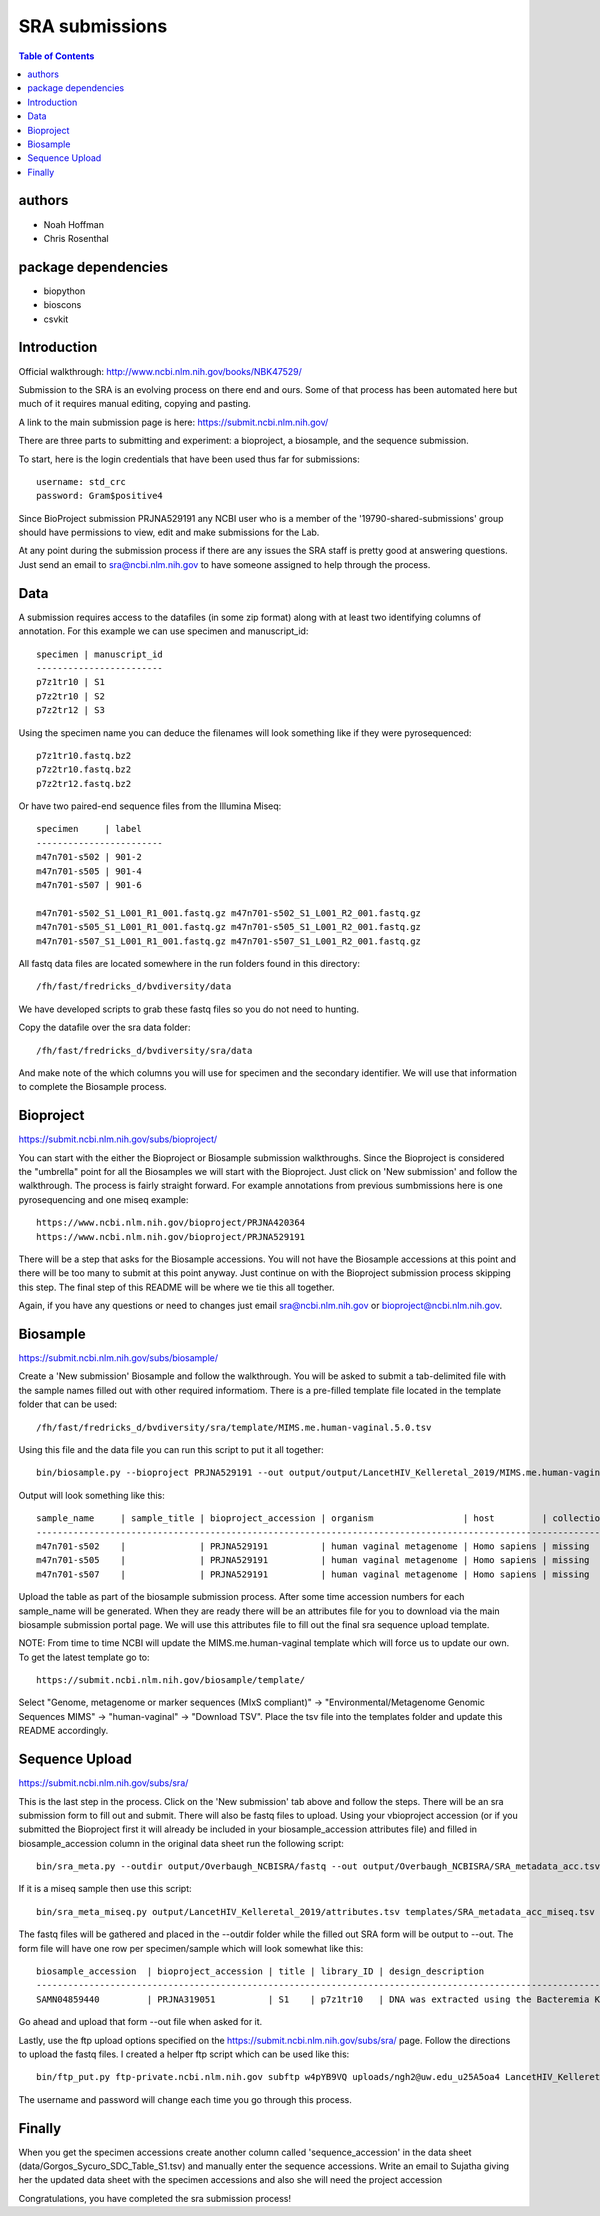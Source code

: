 ===============
SRA submissions
===============

.. contents:: Table of Contents

authors
=======

* Noah Hoffman
* Chris Rosenthal

package dependencies
====================

* biopython
* bioscons
* csvkit

Introduction
============

Official walkthrough: http://www.ncbi.nlm.nih.gov/books/NBK47529/

Submission to the SRA is an evolving process on there end and ours. Some 
of that process has been automated here but much of it requires manual editing,
copying and pasting.

A link to the main submission page is here: https://submit.ncbi.nlm.nih.gov/

There are three parts to submitting and experiment: a bioproject, a biosample,
and the sequence submission.

To start, here is the login credentials that have been used thus far for
submissions::

  username: std_crc
  password: Gram$positive4

Since BioProject submission PRJNA529191 any NCBI user who is a member of the
'19790-shared-submissions' group should have permissions to view, edit and
make submissions for the Lab.

At any point during the submission process if there are any issues the SRA staff
is pretty good at answering questions. Just send an email to sra@ncbi.nlm.nih.gov 
to have someone assigned to help through the process.

Data
====

A submission requires access to the datafiles (in some zip format) along with
at least two identifying columns of annotation.  For this example we can use
specimen and manuscript_id::

  specimen | manuscript_id
  ------------------------
  p7z1tr10 | S1
  p7z2tr10 | S2
  p7z2tr12 | S3

Using the specimen name you can deduce the filenames will look something like 
if they were pyrosequenced::

  p7z1tr10.fastq.bz2
  p7z2tr10.fastq.bz2
  p7z2tr12.fastq.bz2

Or have two paired-end sequence files from the Illumina Miseq::

  specimen     | label
  ------------------------
  m47n701-s502 | 901-2
  m47n701-s505 | 901-4
  m47n701-s507 | 901-6

  m47n701-s502_S1_L001_R1_001.fastq.gz m47n701-s502_S1_L001_R2_001.fastq.gz
  m47n701-s505_S1_L001_R1_001.fastq.gz m47n701-s505_S1_L001_R2_001.fastq.gz
  m47n701-s507_S1_L001_R1_001.fastq.gz m47n701-s507_S1_L001_R2_001.fastq.gz

All fastq data files are located somewhere in the run folders found in this
directory::

  /fh/fast/fredricks_d/bvdiversity/data

We have developed scripts to grab these fastq files so you do not
need to hunting.

Copy the datafile over the sra data folder::

  /fh/fast/fredricks_d/bvdiversity/sra/data

And make note of the which columns you will use for specimen and the secondary
identifier.  We will use that information to complete the Biosample process.

Bioproject
==========

https://submit.ncbi.nlm.nih.gov/subs/bioproject/

You can start with the either the Bioproject or Biosample submission 
walkthroughs.  Since the Bioproject is considered the "umbrella" point for 
all the Biosamples we will start with the Bioproject.  Just click on 
'New submission' and follow the walkthrough.  The process is fairly 
straight forward.  For example annotations from previous sumbmissions here is 
one pyrosequencing and one miseq example::

  https://www.ncbi.nlm.nih.gov/bioproject/PRJNA420364
  https://www.ncbi.nlm.nih.gov/bioproject/PRJNA529191

There will be a step that asks for the Biosample accessions.  You will not
have the Biosample accessions at this point and there will be too many
to submit at this point anyway.  Just continue on with the Bioproject
submission process skipping this step.  The final step of this README
will be where we tie this all together.

Again, if you have any questions or need to changes just email
sra@ncbi.nlm.nih.gov or bioproject@ncbi.nlm.nih.gov.

Biosample
=========

https://submit.ncbi.nlm.nih.gov/subs/biosample/

Create a 'New submission' Biosample and follow the walkthrough. You will be
asked to submit a tab-delimited file with the sample names filled out with
other required informatiom.  There is a pre-filled template file located in
the template folder that can be used::

  /fh/fast/fredricks_d/bvdiversity/sra/template/MIMS.me.human-vaginal.5.0.tsv

Using this file and the data file you can run this script to put it all 
together::

  bin/biosample.py --bioproject PRJNA529191 --out output/output/LancetHIV_Kelleretal_2019/MIMS.me.human-vaginal.5.0.tsv data/LancetHIV_Kelleretal_2019_table.tsv specimen,label templates/MIMS.me.human-vaginal.5.0.tsv

Output will look something like this::

  sample_name     | sample_title | bioproject_accession | organism                 | host         | collection_date | geo_loc_name       | lat_lon       | ref_biomaterial | rel_to_oxygen | samp_collect_device | samp_mat_process | samp_size | source_material_id | description | label
  -----------------------------------------------------------------------------------------------------------------------------------------------------------------------------------------------------------------------------------------------------------------------------------
  m47n701-s502    |              | PRJNA529191          | human vaginal metagenome | Homo sapiens | missing         | "USA: Seattle, WA" | not collected |                 |               |                     |                  |           |                    |             | 901-2
  m47n701-s505    |              | PRJNA529191          | human vaginal metagenome | Homo sapiens | missing         | "USA: Seattle, WA" | not collected |                 |               |                     |                  |           |                    |             | 901-4
  m47n701-s507    |              | PRJNA529191          | human vaginal metagenome | Homo sapiens | missing         | "USA: Seattle, WA" | not collected |                 |               |                     |                  |           |                    |             | 901-6

Upload the table as part of the biosample submission process.  After some time
accession numbers for each sample_name will be generated.  When they are ready
there will be an attributes file for you to download via the main biosample 
submission portal page.  We will use this attributes file to fill out the
final sra sequence upload template.

NOTE: From time to time NCBI will update the MIMS.me.human-vaginal template
which will force us to update our own.  To get the latest template go to::

  https://submit.ncbi.nlm.nih.gov/biosample/template/

Select "Genome, metagenome or marker sequences (MIxS compliant)" ->
"Environmental/Metagenome Genomic Sequences MIMS" -> "human-vaginal" ->
"Download TSV".  Place the tsv file into the templates folder and update this
README accordingly.

Sequence Upload
===============

https://submit.ncbi.nlm.nih.gov/subs/sra/

This is the last step in the process.  Click on the 'New submission' tab above
and follow the steps.  There will be an sra submission form to fill
out and submit.  There will also be fastq files to upload.  Using your vbioproject 
accession (or if you submitted the Bioproject first it will already be included in
your biosample_accession attributes file) and filled in biosample_accession column 
in the original data sheet run the following script::

  bin/sra_meta.py --outdir output/Overbaugh_NCBISRA/fastq --out output/Overbaugh_NCBISRA/SRA_metadata_acc.tsv data/Overbaugh_NCBISRA.tsv output/Overbaugh_NCBISRA/attributes.tsv templates/SRA_metadata_acc.tsv ../data

If it is a miseq sample then use this script::

  bin/sra_meta_miseq.py output/LancetHIV_Kelleretal_2019/attributes.tsv templates/SRA_metadata_acc_miseq.tsv ../data

The fastq files will be gathered and placed in the --outdir folder while the
filled out SRA form will be output to --out.  The form file will have one row
per specimen/sample which will look somewhat like this::

  biosample_accession  | bioproject_accession | title | library_ID | design_description                                                                                                                                                                                                                                                                                    | library_strategy | library_source | library_selection | library_layout | platform | instrument_model    | filetype | filename1 
  ------------------------------------------------------------------------------------------------------------------------------------------------------------------------------------------------------------------------------------------------------------------------------------------------------------------------------------------------------------------------------------------------------------------------------------------------------------------------------------------------------------------
  SAMN04859440         | PRJNA319051          | S1    | p7z1tr10   | DNA was extracted using the Bacteremia Kit (Mobio). The V3-V4 region of the 16S rRNA gene was targeted for broad-range PCR with pyrosequencing. 6-bp barcodes were used with the reverse primer to facilitate multiplexing. Reactions were purified using Agencourt AMPure beads prior to sequencing. | AMPLICON         | METAGENOMIC    | PCR               | single         | _LS454   | 454 GS FLX Titanium | fastq    | p7z1tr10.fastq.bz2

Go ahead and upload that form --out file when asked for it.

Lastly, use the ftp upload options specified on the 
https://submit.ncbi.nlm.nih.gov/subs/sra/ page.  Follow the directions to
upload the fastq files.  I created a helper ftp script which can be used like
this::

  bin/ftp_put.py ftp-private.ncbi.nlm.nih.gov subftp w4pYB9VQ uploads/ngh2@uw.edu_u25A5oa4 LancetHIV_Kelleretal_2019 output/LancetHIV_Kelleretal_2019/fastq

The username and password will change each time you go through this process.

Finally
=======
When you get the specimen accessions create another column called
'sequence_accession' in the data sheet (data/Gorgos_Sycuro_SDC_Table_S1.tsv) 
and manually enter the sequence accessions.  Write an email to Sujatha
giving her the updated data sheet with the specimen accessions and also she
will need the project accession 

Congratulations, you have completed the sra submission process!
